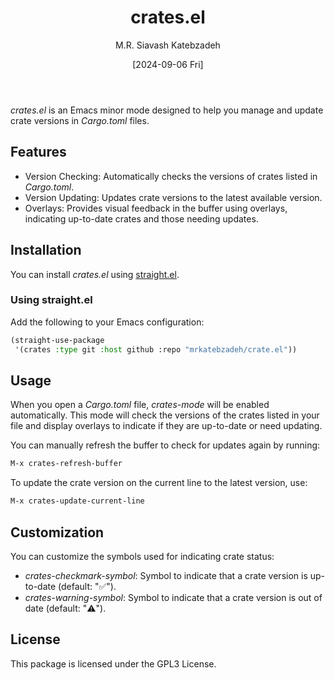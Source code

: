 #+TITLE: crates.el
#+AUTHOR: M.R. Siavash Katebzadeh
#+EMAIL: mr@ekatebzadeh.xyz
#+DATE: [2024-09-06 Fri]
#+OPTIONS: toc:nil

/crates.el/ is an Emacs minor mode designed to help you manage and update crate versions in /Cargo.toml/ files.

** Features

- Version Checking: Automatically checks the versions of crates listed in /Cargo.toml/.
- Version Updating: Updates crate versions to the latest available version.
- Overlays: Provides visual feedback in the buffer using overlays, indicating up-to-date crates and those needing updates.

** Installation

You can install /crates.el/ using [[https://github.com/raxod502/straight.el][straight.el]].

*** Using straight.el

Add the following to your Emacs configuration:

#+BEGIN_SRC emacs-lisp
(straight-use-package
 '(crates :type git :host github :repo "mrkatebzadeh/crate.el"))
#+END_SRC
** Usage

When you open a /Cargo.toml/ file, /crates-mode/ will be enabled automatically. This mode will check the versions of the crates listed in your file and display overlays to indicate if they are up-to-date or need updating.

You can manually refresh the buffer to check for updates again by running:

#+BEGIN_SRC emacs-lisp
M-x crates-refresh-buffer
#+END_SRC

To update the crate version on the current line to the latest version, use:

#+BEGIN_SRC emacs-lisp
M-x crates-update-current-line
#+END_SRC

** Customization

You can customize the symbols used for indicating crate status:

- /crates-checkmark-symbol/: Symbol to indicate that a crate version is up-to-date (default: "✅").
- /crates-warning-symbol/: Symbol to indicate that a crate version is out of date (default: "⚠️").

** License

This package is licensed under the GPL3 License.
